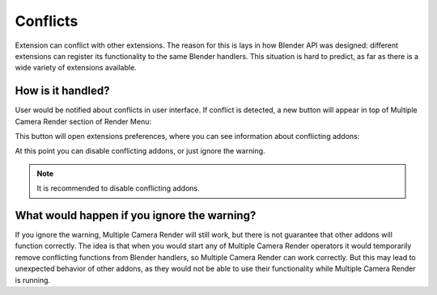 ..  SPDX-FileCopyrightText: 2025 Ivan Perevala <ivan95perevala@gmail.com>

..  SPDX-License-Identifier: GPL-3.0-or-later

Conflicts
=========

Extension can conflict with other extensions. The reason for this is lays in how Blender API was designed: different extensions can register its functionality to the same Blender handlers. This situation is hard to predict, as far as there is a wide variety of extensions available.

How is it handled?
------------------

User would be notified about conflicts in user interface. If conflict is detected, a new button will appear in top of Multiple Camera Render section of Render Menu:

.. image:: https://raw.githubusercontent.com/ivan-perevala/multiple_camera_render/main/.github/images/conflict_warn_v422.webp
    :alt: Conflict Warning
    :align: center


This button will open extensions preferences, where you can see information about conflicting addons:


.. image:: https://raw.githubusercontent.com/ivan-perevala/multiple_camera_render/main/.github/images/conflicting_addons_v422.webp
    :alt: Conflicting Addons
    :align: center

At this point you can disable conflicting addons, or just ignore the warning.

.. note::
    It is recommended to disable conflicting addons.

What would happen if you ignore the warning?
--------------------------------------------

If you ignore the warning, Multiple Camera Render will still work, but there is not guarantee that other addons will function correctly. The idea is that when you would start any of Multiple Camera Render operators it would temporarily remove conflicting functions from Blender handlers, so Multiple Camera Render can work correctly. But this may lead to unexpected behavior of other addons, as they would not be able to use their functionality while Multiple Camera Render is running.

